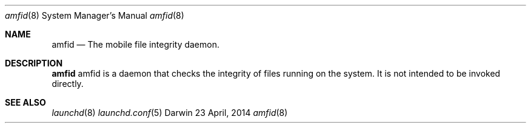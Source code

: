 .\" Copyright (c) 2014 Apple Inc. All rights reserved.
.Dd 23 April, 2014
.Dt amfid 8
.Os Darwin
.Sh NAME
.Nm amfid
.Nd The mobile file integrity daemon.
.Sh DESCRIPTION
.Nm
amfid is a daemon that checks the integrity of files running on the system.
It is not intended to be invoked directly.
.Sh SEE ALSO
.Xr launchd 8
.Xr launchd.conf 5
